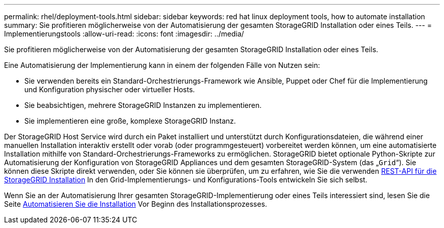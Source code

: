 ---
permalink: rhel/deployment-tools.html 
sidebar: sidebar 
keywords: red hat linux deployment tools, how to automate installation 
summary: Sie profitieren möglicherweise von der Automatisierung der gesamten StorageGRID Installation oder eines Teils. 
---
= Implementierungstools
:allow-uri-read: 
:icons: font
:imagesdir: ../media/


[role="lead"]
Sie profitieren möglicherweise von der Automatisierung der gesamten StorageGRID Installation oder eines Teils.

Eine Automatisierung der Implementierung kann in einem der folgenden Fälle von Nutzen sein:

* Sie verwenden bereits ein Standard-Orchestrierungs-Framework wie Ansible, Puppet oder Chef für die Implementierung und Konfiguration physischer oder virtueller Hosts.
* Sie beabsichtigen, mehrere StorageGRID Instanzen zu implementieren.
* Sie implementieren eine große, komplexe StorageGRID Instanz.


Der StorageGRID Host Service wird durch ein Paket installiert und unterstützt durch Konfigurationsdateien, die während einer manuellen Installation interaktiv erstellt oder vorab (oder programmgesteuert) vorbereitet werden können, um eine automatisierte Installation mithilfe von Standard-Orchestrierungs-Frameworks zu ermöglichen. StorageGRID bietet optionale Python-Skripte zur Automatisierung der Konfiguration von StorageGRID Appliances und dem gesamten StorageGRID-System (das „`Grid`“). Sie können diese Skripte direkt verwenden, oder Sie können sie überprüfen, um zu erfahren, wie Sie die verwenden xref:overview-of-installation-rest-api.adoc[REST-API für die StorageGRID Installation] In den Grid-Implementierungs- und Konfigurations-Tools entwickeln Sie sich selbst.

Wenn Sie an der Automatisierung Ihrer gesamten StorageGRID-Implementierung oder eines Teils interessiert sind, lesen Sie die Seite xref:automating-installation.adoc[Automatisieren Sie die Installation] Vor Beginn des Installationsprozesses.
